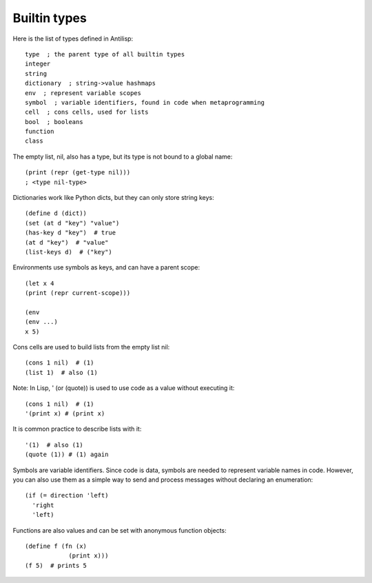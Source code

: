 Builtin types
=============

Here is the list of types defined in Antilisp: ::

    type  ; the parent type of all builtin types
    integer
    string
    dictionary  ; string->value hashmaps
    env  ; represent variable scopes
    symbol  ; variable identifiers, found in code when metaprogramming
    cell  ; cons cells, used for lists
    bool  ; booleans
    function
    class



The empty list, nil, also has a type, but its type is not bound to a global name: ::

    (print (repr (get-type nil)))
    ; <type nil-type>

Dictionaries work like Python dicts, but they can only store string keys: ::

    (define d (dict))
    (set (at d "key") "value")
    (has-key d "key")  # true
    (at d "key")  # "value"
    (list-keys d)  # ("key")



Environments use symbols as keys, and can have a parent scope: ::

    (let x 4
    (print (repr current-scope)))

    (env
    (env ...)
    x 5)


Cons cells are used to build lists from the empty list nil: ::


    (cons 1 nil)  # (1)
    (list 1)  # also (1)



Note: In Lisp, ' (or (quote)) is used to use code as a value without executing it: ::


    (cons 1 nil)  # (1)
    '(print x) # (print x)



It is common practice to describe lists with it: ::


    '(1)  # also (1)
    (quote (1)) # (1) again



Symbols are variable identifiers. Since code is data, symbols are needed to represent variable names in code. However, you can also use them as a simple way to send and process messages without declaring an enumeration: ::


    (if (= direction 'left)
      'right
      'left)



Functions are also values and can be set with anonymous function objects: ::


    (define f (fn (x)
                (print x)))
    (f 5)  # prints 5
